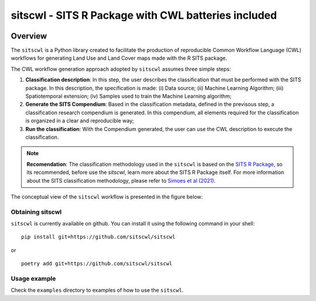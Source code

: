 ..
    Copyright (C) 2021 SITS Common Workflow Language tool.

    sitscwl is free software; you can redistribute it and/or modify
    it under the terms of the MIT License; see LICENSE file for more details.

.. raw:: html

   <img src=".github/assets/logo/sitscwl.png" align="right" width="200px" alt="right-aligned logo in README">

======================================================
 sitscwl - SITS R Package with CWL batteries included
======================================================


.. image:: https://img.shields.io/badge/license-MIT-green
        :target: https://github.com/sitscwl/sitscwl/blob/master/LICENSE
        :alt: Software License

.. image:: https://img.shields.io/badge/code%20style-black-000000.svg
        :target: https://github.com/psf/black

.. image:: https://img.shields.io/badge/lifecycle-maturing-blue.svg
        :target: https://www.tidyverse.org/lifecycle/#maturing
        :alt: Software Life Cycle

.. image:: https://img.shields.io/pypi/dm/sitscwl.svg
        :target: https://pypi.python.org/pypi/sitscwl

.. image:: https://img.shields.io/github/tag/sitscwl/sitscwl.svg
        :target: https://github.com/sitscwl/sitscwl/releases

Overview
========

The ``sitscwl`` is a Python library created to facilitate the production of reproducible Common Workflow Language (CWL) workflows for generating Land Use and Land Cover maps made with the R SITS package.

The CWL workflow generation approach adopted by ``sitscwl`` assumes three simple steps:

1. **Classification description**: In this step, the user describes the classification that must be performed with the SITS package. In this description, the specification is made: (i) Data source; (ii) Machine Learning Algorithm; (iii) Spatiotemporal extension; (iv) Samples used to train the Machine Learning algorithm;
2. **Generate the SITS Compendium**: Based in the classification metadata, defined in the previsous step, a classification research compendium is generated. In this compendium, all elements required for the classification is organized in a clear and reproducible way;
3. **Run the classification**: With the Compendium generated, the user can use the CWL description to execute the classification.

.. note::

    **Recomendation**: The classification methodology used in the ``sitscwl`` is based on the `SITS R Package <https://github.com/e-sensing/sits>`_, so its recommended, before use the `sitscwl`, learn more about the SITS R Package itself. For more information about the SITS classification methodology, please refer to `Simoes et al (2021) <https://doi.org/10.3390/rs13132428>`_.

The conceptual view of the ``sitscwl`` workflow is presented in the figure below:

.. image:: .github/assets/workflow/sitscwl-workflow.png
   :align: center

Obtaining sitscwl
------------------

``sitscwl`` is currently available on github. You can install it using the following command in your shell::

    pip install git+https://github.com/sitscwl/sitscwl

or ::

    poetry add git+https://github.com/sitscwl/sitscwl

Usage example
-------------

Check the ``examples`` directory to examples of how to use the ``sitscwl``.
